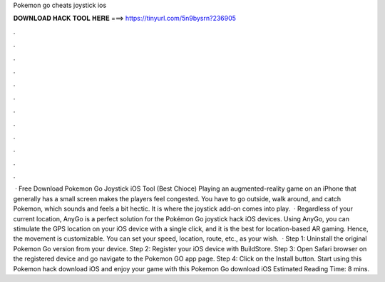 Pokemon go cheats joystick ios

𝐃𝐎𝐖𝐍𝐋𝐎𝐀𝐃 𝐇𝐀𝐂𝐊 𝐓𝐎𝐎𝐋 𝐇𝐄𝐑𝐄 ===> https://tinyurl.com/5n9bysrn?236905

.

.

.

.

.

.

.

.

.

.

.

.

 · Free Download Pokemon Go Joystick iOS Tool (Best Chioce) Playing an augmented-reality game on an iPhone that generally has a small screen makes the players feel congested. You have to go outside, walk around, and catch Pokemon, which sounds and feels a bit hectic. It is where the joystick add-on comes into play.  · Regardless of your current location, AnyGo is a perfect solution for the Pokémon Go joystick hack iOS devices. Using AnyGo, you can stimulate the GPS location on your iOS device with a single click, and it is the best for location-based AR gaming. Hence, the movement is customizable. You can set your speed, location, route, etc., as your wish.  · Step 1: Uninstall the original Pokemon Go version from your device. Step 2: Register your iOS device with BuildStore. Step 3: Open Safari browser on the registered device and go navigate to the Pokemon GO app page. Step 4: Click on the Install button. Start using this Pokemon hack download iOS and enjoy your game with this Pokemon Go download iOS Estimated Reading Time: 8 mins.